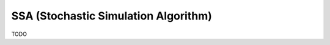 ***************************************
SSA (Stochastic Simulation Algorithm)
***************************************

TODO

